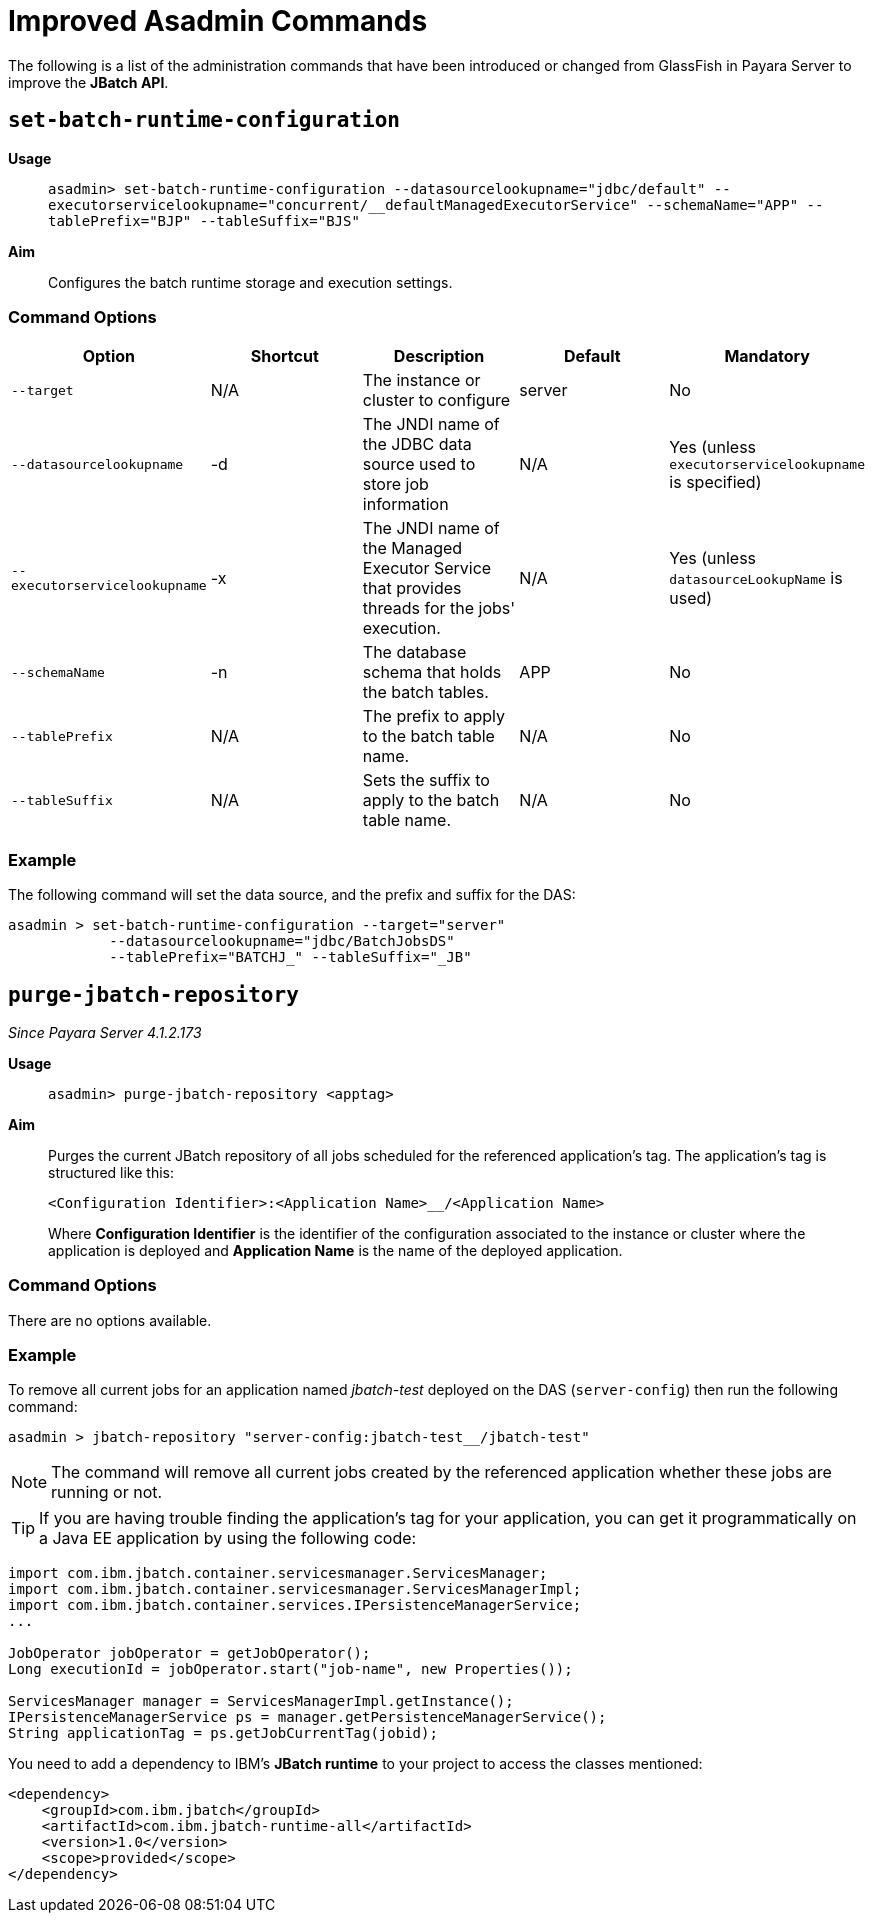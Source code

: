 [[improved-asadmin-commands]]
= Improved Asadmin Commands

The following is a list of the administration commands that have been introduced
or changed from GlassFish in Payara Server to improve the *JBatch API*.

[[set-batch-runtime-configuration]]
== `set-batch-runtime-configuration`

*Usage*::
`asadmin> set-batch-runtime-configuration --datasourcelookupname="jdbc/default"
  --executorservicelookupname="concurrent/__defaultManagedExecutorService"
  --schemaName="APP" --tablePrefix="BJP" --tableSuffix="BJS"`

*Aim*::
Configures the batch runtime storage and execution settings.

[[command-options]]
=== Command Options

[cols=",,,,",options="header",]
|=======================================================================
|Option |Shortcut |Description |Default |Mandatory
|`--target` |N/A |The instance or cluster to configure |server |No
|`--datasourcelookupname` |-d |The JNDI name of the JDBC data source used to store
job information | N/A | Yes (unless `executorservicelookupname` is specified)
|`--executorservicelookupname` |-x | The JNDI name of the Managed Executor Service
that provides threads for  the jobs' execution. | N/A
| Yes (unless `datasourceLookupName` is used)
|`--schemaName` | -n |The database schema that holds the batch tables. |APP | No
|`--tablePrefix` | N/A |The prefix to apply to the batch table name. | N/A | No
|`--tableSuffix` | N/A |Sets the suffix to apply to the batch table name. | N/A |No
|=======================================================================

[[example]]
=== Example

The following command will set the data source, and the prefix and suffix for the
DAS:

[source, shell]
----
asadmin > set-batch-runtime-configuration --target="server"
            --datasourcelookupname="jdbc/BatchJobsDS"
            --tablePrefix="BATCHJ_" --tableSuffix="_JB"

----

== `purge-jbatch-repository`

_Since Payara Server 4.1.2.173_

*Usage*::
`asadmin> purge-jbatch-repository <apptag>`

*Aim*::
Purges the current JBatch repository of all jobs scheduled for the referenced
application's tag. The application's tag is structured like this:
+
----
<Configuration Identifier>:<Application Name>__/<Application Name>
----
+
Where *Configuration Identifier* is the identifier of the configuration associated
to the instance or cluster where the application is deployed and *Application Name*
is the name of the deployed application.

[[command-options-1]]
=== Command Options

There are no options available.

[[example-1]]
=== Example

To remove all current jobs for an application named _jbatch-test_ deployed on the
DAS (`server-config`) then run the following command:

[source, shell]
----
asadmin > jbatch-repository "server-config:jbatch-test__/jbatch-test"
----

NOTE: The command will remove all current jobs created by the referenced application
whether these jobs are running or not.

TIP: If you are having trouble finding the application's tag for your application,
you can get it programmatically on a Java EE application by using the following
code:

[source, java]
----
import com.ibm.jbatch.container.servicesmanager.ServicesManager;
import com.ibm.jbatch.container.servicesmanager.ServicesManagerImpl;
import com.ibm.jbatch.container.services.IPersistenceManagerService;
...

JobOperator jobOperator = getJobOperator();
Long executionId = jobOperator.start("job-name", new Properties());

ServicesManager manager = ServicesManagerImpl.getInstance();
IPersistenceManagerService ps = manager.getPersistenceManagerService();
String applicationTag = ps.getJobCurrentTag(jobid);
----

You need to add a dependency to IBM's *JBatch runtime* to your project to access
the classes mentioned:

[source, xml]
----
<dependency>
    <groupId>com.ibm.jbatch</groupId>
    <artifactId>com.ibm.jbatch-runtime-all</artifactId>
    <version>1.0</version>
    <scope>provided</scope>
</dependency>
----
